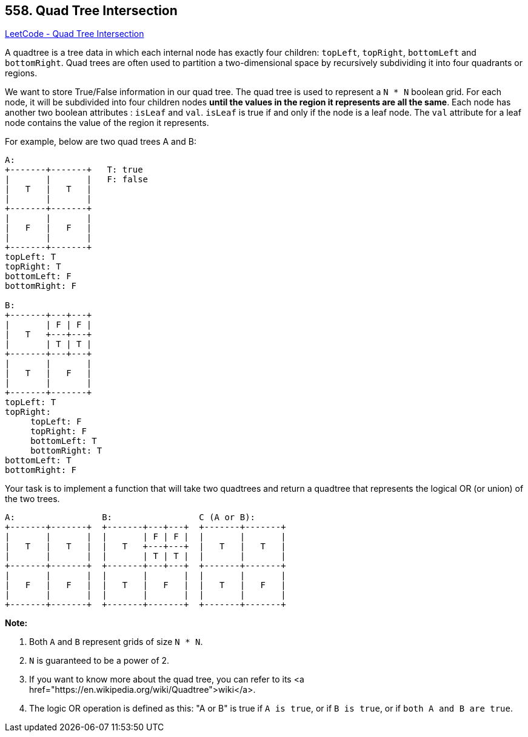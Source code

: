 == 558. Quad Tree Intersection

https://leetcode.com/problems/quad-tree-intersection/[LeetCode - Quad Tree Intersection]

A quadtree is a tree data in which each internal node has exactly four children: `topLeft`, `topRight`, `bottomLeft` and `bottomRight`. Quad trees are often used to partition a two-dimensional space by recursively subdividing it into four quadrants or regions.

We want to store True/False information in our quad tree. The quad tree is used to represent a `N * N` boolean grid. For each node, it will be subdivided into four children nodes *until the values in the region it represents are all the same*. Each node has another two boolean attributes : `isLeaf` and `val`. `isLeaf` is true if and only if the node is a leaf node. The `val` attribute for a leaf node contains the value of the region it represents.

For example, below are two quad trees A and B:

[subs="verbatim,quotes"]
----
A:
+-------+-------+   T: true
|       |       |   F: false
|   T   |   T   |
|       |       |
+-------+-------+
|       |       |
|   F   |   F   |
|       |       |
+-------+-------+
topLeft: T
topRight: T
bottomLeft: F
bottomRight: F

B:               
+-------+---+---+
|       | F | F |
|   T   +---+---+
|       | T | T |
+-------+---+---+
|       |       |
|   T   |   F   |
|       |       |
+-------+-------+
topLeft: T
topRight:
     topLeft: F
     topRight: F
     bottomLeft: T
     bottomRight: T
bottomLeft: T
bottomRight: F
----

 

Your task is to implement a function that will take two quadtrees and return a quadtree that represents the logical OR (or union) of the two trees.

[subs="verbatim,quotes"]
----
A:                 B:                 C (A or B):
+-------+-------+  +-------+---+---+  +-------+-------+
|       |       |  |       | F | F |  |       |       |
|   T   |   T   |  |   T   +---+---+  |   T   |   T   |
|       |       |  |       | T | T |  |       |       |
+-------+-------+  +-------+---+---+  +-------+-------+
|       |       |  |       |       |  |       |       |
|   F   |   F   |  |   T   |   F   |  |   T   |   F   |
|       |       |  |       |       |  |       |       |
+-------+-------+  +-------+-------+  +-------+-------+
----

*Note:*


. Both `A` and `B` represent grids of size `N * N`.
. `N` is guaranteed to be a power of 2.
. If you want to know more about the quad tree, you can refer to its <a href="https://en.wikipedia.org/wiki/Quadtree">wiki</a>.
. The logic OR operation is defined as this: "A or B" is true if `A is true`, or if `B is true`, or if `both A and B are true`.


